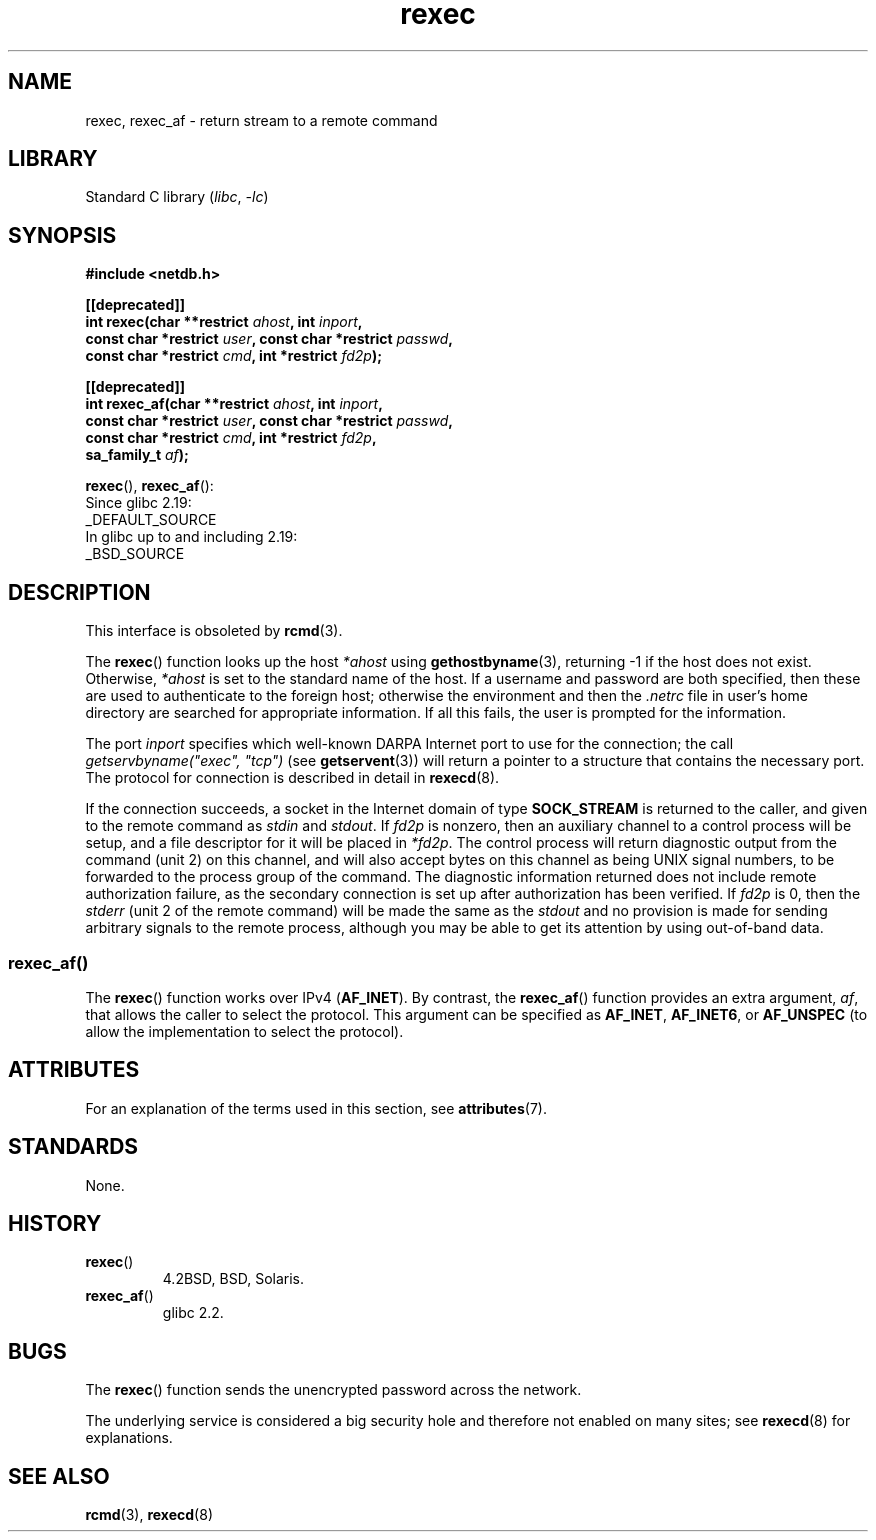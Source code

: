'\" t
.\" Copyright (c) 1983, 1991, 1993
.\"     The Regents of the University of California.  All rights reserved.
.\"
.\" SPDX-License-Identifier: BSD-4-Clause-UC
.\"
.\"     @(#)rexec.3     8.1 (Berkeley) 6/4/93
.\" $FreeBSD: src/lib/libcompat/4.3/rexec.3,v 1.12 2004/07/02 23:52:14 ru Exp $
.\"
.\" Taken from FreeBSD 5.4; not checked against Linux reality (mtk)
.\"
.\" 2013-06-21, mtk, Converted from mdoc to man macros
.\"
.TH rexec 3 2024-05-02 "Linux man-pages (unreleased)"
.SH NAME
rexec, rexec_af \- return stream to a remote command
.SH LIBRARY
Standard C library
.RI ( libc ", " \-lc )
.SH SYNOPSIS
.nf
.B #include <netdb.h>
.P
.B [[deprecated]]
.BI "int rexec(char **restrict " ahost ", int " inport ,
.BI "          const char *restrict " user ", const char *restrict " passwd ,
.BI "          const char *restrict " cmd ", int *restrict " fd2p );
.P
.B [[deprecated]]
.BI "int rexec_af(char **restrict " ahost ", int " inport ,
.BI "          const char *restrict " user ", const char *restrict " passwd ,
.BI "          const char *restrict " cmd ", int *restrict " fd2p ,
.BI "          sa_family_t " af  );
.fi
.P
.BR rexec (),
.BR rexec_af ():
.nf
    Since glibc 2.19:
        _DEFAULT_SOURCE
    In glibc up to and including 2.19:
        _BSD_SOURCE
.fi
.SH DESCRIPTION
This interface is obsoleted by
.BR rcmd (3).
.P
The
.BR rexec ()
function
looks up the host
.I *ahost
using
.BR gethostbyname (3),
returning \-1 if the host does not exist.
Otherwise,
.I *ahost
is set to the standard name of the host.
If a username and password are both specified, then these
are used to authenticate to the foreign host; otherwise
the environment and then the
.I .netrc
file in user's
home directory are searched for appropriate information.
If all this fails, the user is prompted for the information.
.P
The port
.I inport
specifies which well-known DARPA Internet port to use for
the connection; the call
.I "getservbyname(""exec"", ""tcp"")"
(see
.BR getservent (3))
will return a pointer to a structure that contains the necessary port.
The protocol for connection is described in detail in
.BR rexecd (8).
.P
If the connection succeeds,
a socket in the Internet domain of type
.B SOCK_STREAM
is returned to
the caller, and given to the remote command as
.I stdin
and
.IR stdout .
If
.I fd2p
is nonzero, then an auxiliary channel to a control
process will be setup, and a file descriptor for it will be placed
in
.IR *fd2p .
The control process will return diagnostic
output from the command (unit 2) on this channel, and will also
accept bytes on this channel as being UNIX signal numbers, to be
forwarded to the process group of the command.
The diagnostic
information returned does not include remote authorization failure,
as the secondary connection is set up after authorization has been
verified.
If
.I fd2p
is 0, then the
.I stderr
(unit 2 of the remote
command) will be made the same as the
.I stdout
and no
provision is made for sending arbitrary signals to the remote process,
although you may be able to get its attention by using out-of-band data.
.SS rexec_af()
The
.BR rexec ()
function works over IPv4
.RB ( AF_INET ).
By contrast, the
.BR rexec_af ()
function provides an extra argument,
.IR af ,
that allows the caller to select the protocol.
This argument can be specified as
.BR AF_INET ,
.BR AF_INET6 ,
or
.B AF_UNSPEC
(to allow the implementation to select the protocol).
.SH ATTRIBUTES
For an explanation of the terms used in this section, see
.BR attributes (7).
.TS
allbox;
lbx lb lb
l l l.
Interface	Attribute	Value
T{
.na
.nh
.BR rexec (),
.BR rexec_af ()
T}	Thread safety	MT-Unsafe
.TE
.SH STANDARDS
None.
.SH HISTORY
.TP
.BR rexec ()
4.2BSD, BSD, Solaris.
.TP
.BR rexec_af ()
glibc 2.2.
.SH BUGS
The
.BR rexec ()
function sends the unencrypted password across the network.
.P
The underlying service is considered a big security hole and therefore
not enabled on many sites; see
.BR rexecd (8)
for explanations.
.SH SEE ALSO
.BR rcmd (3),
.BR rexecd (8)
